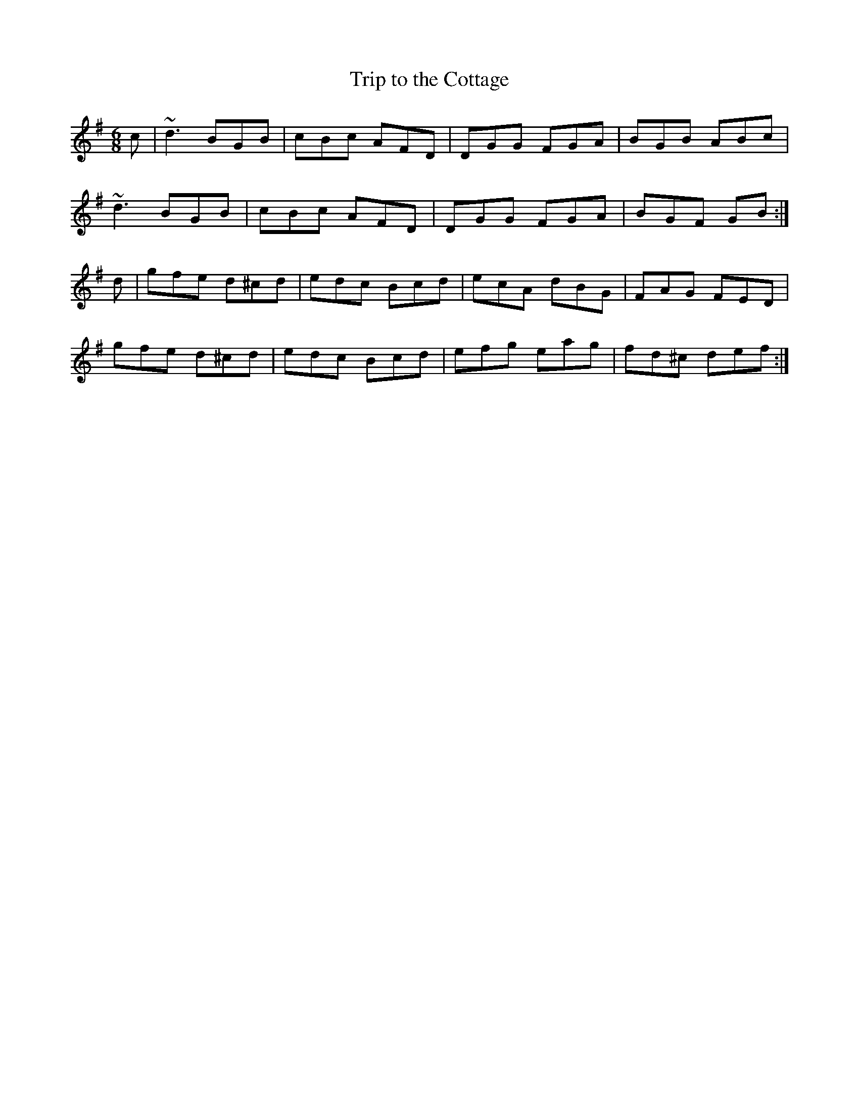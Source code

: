 X:1
T:Trip to the Cottage
M:6/8
L:1/8
R:jig
K:G
c|~d3 BGB|cBc AFD|DGG FGA|BGB ABc|
~d3 BGB|cBc AFD|DGG FGA| BGF GB:|
d|gfe d^cd|edc Bcd|ecA dBG|FAG FED|
gfe d^cd|edc Bcd|efg eag| fd^c def:|
